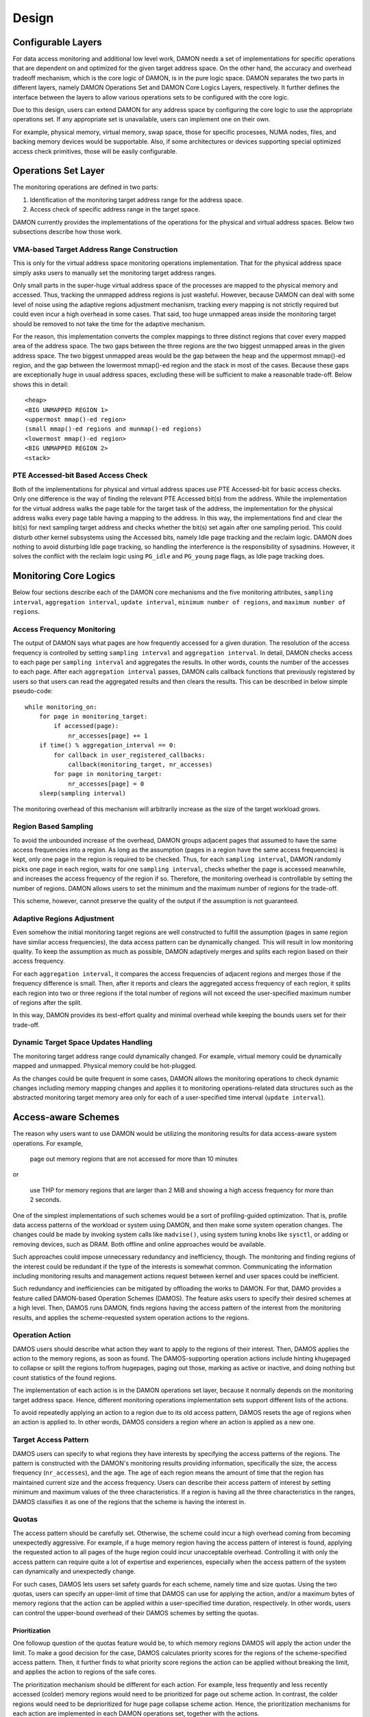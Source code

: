 .. SPDX-License-Identifier: GPL-2.0

======
Design
======

Configurable Layers
===================

For data access monitoring and additional low level work, DAMON needs a set of
implementations for specific operations that are dependent on and optimized for
the given target address space.  On the other hand, the accuracy and overhead
tradeoff mechanism, which is the core logic of DAMON, is in the pure logic
space.  DAMON separates the two parts in different layers, namely DAMON
Operations Set and DAMON Core Logics Layers, respectively.  It further defines
the interface between the layers to allow various operations sets to be
configured with the core logic.

Due to this design, users can extend DAMON for any address space by configuring
the core logic to use the appropriate operations set.  If any appropriate set
is unavailable, users can implement one on their own.

For example, physical memory, virtual memory, swap space, those for specific
processes, NUMA nodes, files, and backing memory devices would be supportable.
Also, if some architectures or devices supporting special optimized access
check primitives, those will be easily configurable.


Operations Set Layer
====================

The monitoring operations are defined in two parts:

1. Identification of the monitoring target address range for the address space.
2. Access check of specific address range in the target space.

DAMON currently provides the implementations of the operations for the physical
and virtual address spaces. Below two subsections describe how those work.


VMA-based Target Address Range Construction
-------------------------------------------

This is only for the virtual address space monitoring operations
implementation.  That for the physical address space simply asks users to
manually set the monitoring target address ranges.

Only small parts in the super-huge virtual address space of the processes are
mapped to the physical memory and accessed.  Thus, tracking the unmapped
address regions is just wasteful.  However, because DAMON can deal with some
level of noise using the adaptive regions adjustment mechanism, tracking every
mapping is not strictly required but could even incur a high overhead in some
cases.  That said, too huge unmapped areas inside the monitoring target should
be removed to not take the time for the adaptive mechanism.

For the reason, this implementation converts the complex mappings to three
distinct regions that cover every mapped area of the address space.  The two
gaps between the three regions are the two biggest unmapped areas in the given
address space.  The two biggest unmapped areas would be the gap between the
heap and the uppermost mmap()-ed region, and the gap between the lowermost
mmap()-ed region and the stack in most of the cases.  Because these gaps are
exceptionally huge in usual address spaces, excluding these will be sufficient
to make a reasonable trade-off.  Below shows this in detail::

    <heap>
    <BIG UNMAPPED REGION 1>
    <uppermost mmap()-ed region>
    (small mmap()-ed regions and munmap()-ed regions)
    <lowermost mmap()-ed region>
    <BIG UNMAPPED REGION 2>
    <stack>


PTE Accessed-bit Based Access Check
-----------------------------------

Both of the implementations for physical and virtual address spaces use PTE
Accessed-bit for basic access checks.  Only one difference is the way of
finding the relevant PTE Accessed bit(s) from the address.  While the
implementation for the virtual address walks the page table for the target task
of the address, the implementation for the physical address walks every page
table having a mapping to the address.  In this way, the implementations find
and clear the bit(s) for next sampling target address and checks whether the
bit(s) set again after one sampling period.  This could disturb other kernel
subsystems using the Accessed bits, namely Idle page tracking and the reclaim
logic.  DAMON does nothing to avoid disturbing Idle page tracking, so handling
the interference is the responsibility of sysadmins.  However, it solves the
conflict with the reclaim logic using ``PG_idle`` and ``PG_young`` page flags,
as Idle page tracking does.


Monitoring Core Logics
======================

Below four sections describe each of the DAMON core mechanisms and the five
monitoring attributes, ``sampling interval``, ``aggregation interval``,
``update interval``, ``minimum number of regions``, and ``maximum number of
regions``.


Access Frequency Monitoring
---------------------------

The output of DAMON says what pages are how frequently accessed for a given
duration.  The resolution of the access frequency is controlled by setting
``sampling interval`` and ``aggregation interval``.  In detail, DAMON checks
access to each page per ``sampling interval`` and aggregates the results.  In
other words, counts the number of the accesses to each page.  After each
``aggregation interval`` passes, DAMON calls callback functions that previously
registered by users so that users can read the aggregated results and then
clears the results.  This can be described in below simple pseudo-code::

    while monitoring_on:
        for page in monitoring_target:
            if accessed(page):
                nr_accesses[page] += 1
        if time() % aggregation_interval == 0:
            for callback in user_registered_callbacks:
                callback(monitoring_target, nr_accesses)
            for page in monitoring_target:
                nr_accesses[page] = 0
        sleep(sampling interval)

The monitoring overhead of this mechanism will arbitrarily increase as the
size of the target workload grows.


Region Based Sampling
---------------------

To avoid the unbounded increase of the overhead, DAMON groups adjacent pages
that assumed to have the same access frequencies into a region.  As long as the
assumption (pages in a region have the same access frequencies) is kept, only
one page in the region is required to be checked.  Thus, for each ``sampling
interval``, DAMON randomly picks one page in each region, waits for one
``sampling interval``, checks whether the page is accessed meanwhile, and
increases the access frequency of the region if so.  Therefore, the monitoring
overhead is controllable by setting the number of regions.  DAMON allows users
to set the minimum and the maximum number of regions for the trade-off.

This scheme, however, cannot preserve the quality of the output if the
assumption is not guaranteed.


Adaptive Regions Adjustment
---------------------------

Even somehow the initial monitoring target regions are well constructed to
fulfill the assumption (pages in same region have similar access frequencies),
the data access pattern can be dynamically changed.  This will result in low
monitoring quality.  To keep the assumption as much as possible, DAMON
adaptively merges and splits each region based on their access frequency.

For each ``aggregation interval``, it compares the access frequencies of
adjacent regions and merges those if the frequency difference is small.  Then,
after it reports and clears the aggregated access frequency of each region, it
splits each region into two or three regions if the total number of regions
will not exceed the user-specified maximum number of regions after the split.

In this way, DAMON provides its best-effort quality and minimal overhead while
keeping the bounds users set for their trade-off.


Dynamic Target Space Updates Handling
-------------------------------------

The monitoring target address range could dynamically changed.  For example,
virtual memory could be dynamically mapped and unmapped.  Physical memory could
be hot-plugged.

As the changes could be quite frequent in some cases, DAMON allows the
monitoring operations to check dynamic changes including memory mapping changes
and applies it to monitoring operations-related data structures such as the
abstracted monitoring target memory area only for each of a user-specified time
interval (``update interval``).


Access-aware Schemes
====================

The reason why users want to use DAMON would be utilizing the monitoring
results for data access-aware system operations.  For example,

    page out memory regions that are not accessed for more than 10 minutes

or

    use THP for memory regions that are larger than 2 MiB and showing a high
    access frequency for more than 2 seconds.

One of the simplest implementations of such schemes would be a sort of
profiling-guided optimization.  That is, profile data access patterns of the
workload or system using DAMON, and then make some system operation changes.
The changes could be made by invoking system calls like ``madvise()``, using
system tuning knobs like ``sysctl``, or adding or removing devices, such as
DRAM.  Both offline and online approaches would be available.

Such approaches could impose unnecessary redundancy and inefficiency, though.
The monitoring and finding regions of the interest could be redundant if the
type of the interests is somewhat common.  Communicating the information
including monitoring results and management actions request between kernel and
user spaces could be inefficient.

Such redundancy and inefficiencies can be mitigated by offloading the works to
DAMON.  For that, DAMO provides a feature called DAMON-based Operation Schemes
(DAMOS).  The feature asks users to specify their desired schemes at a high
level.  Then, DAMOS runs DAMON, finds regions having the access pattern of the
interest from the monitoring results, and applies the scheme-requested system
operation actions to the regions.

Operation Action
----------------

DAMOS users should describe what action they want to apply to the regions of
their interest.  Then, DAMOS applies the action to the memory regions, as soon
as found.  The DAMOS-supporting operation actions include hinting khugepaged to
collapse or split the regions to/from hugepages, paging out those, marking as
active or inactive, and doing nothing but count statistics of the found
regions.

The implementation of each action is in the DAMON operations set layer, because
it normally depends on the monitoring target address space.  Hence, different
monitoring operations implementation sets support different lists of the
actions.

To avoid repeatedly applying an action to a region due to its old access
pattern, DAMOS resets the age of regions when an action is applied to.  In
other words, DAMOS considers a region where an action is applied as a new one.


Target Access Pattern
---------------------

DAMOS users can specify to what regions they have interests by specifying the
access patterns of the regions.  The pattern is constructed with the DAMON's
monitoring results providing information, specifically the size, the access
frequency (``nr_accesses``), and the age.  The age of each region means the
amount of time that the region has maintained current size and the access
frequency.  Users can describe their access pattern of interest by setting
minimum and maximum values of the three characteristics.  If a region is having
all the three characteristics in the ranges, DAMOS classifies it as one of the
regions that the scheme is having the interest in.



Quotas
------

The access pattern should be carefully set.  Otherwise, the scheme could incur
a high overhead coming from becoming unexpectedly aggressive.  For example, if
a huge memory region having the access pattern of interest is found, applying
the requested action to all pages of the huge region could incur unacceptable
overhead.  Controlling it with only the access pattern can require quite a lot
of expertise and experiences, especially when the access pattern of the system
can dynamically and unexpectedly change.

For such cases, DAMOS lets users set safety guards for each scheme, namely time
and size quotas.  Using the two quotas, users can specify an upper-limit of
time that DAMOS can use for applying the action, and/or a maximum bytes of
memory regions that the action can be applied within a user-specified time
duration, respectively.  In other words, users can control the upper-bound
overhead of their DAMOS schemes by setting the quotas.


Prioritization
~~~~~~~~~~~~~~

One followup question of the quotas feature would be, to which memory regions
DAMOS will apply the action under the limit.  To make a good decision for the
case, DAMOS calculates priority scores for the regions of the scheme-specified
access pattern.  Then, it further finds to what priority score regions the
action can be applied without breaking the limit, and applies the action to
regions of the safe cores.

The prioritization mechanism should be different for each action.  For example,
less frequently and less recently accessed (colder) memory regions would need
to be prioritized for page out scheme action.  In contrast, the colder regions
would need to be deprioritized for huge page collapse scheme action.  Hence,
the prioritization mechanisms for each action are implemented in each DAMON
operations set, together with the actions.

Though the implementation is up to the DAMON operations set, it could normally
be expected to use parts of, or all of the access pattern of the regions.  Some
users would want the mechanisms to be personalized for their specific case.
For example, some users would want the mechanism to prioritize access frequency
(``nr_accesses``) more than the recency (``age``).  DAMOS allows users to
specify the weight of each access pattern characteristic for the case, and
passes the information to the prioritization mechanism in the underlying
operations set.  Nevertheless, how and even whether the weight will be
respected are up to the underlying prioritization mechanism implementation.


Watermarks
----------

DAMON-based operation schemes wouldn't be needed always.  For example, when a
sufficient amount of free memory is guaranteed, a scheme for proactive
reclamation might not be needed.  To avoid any unnecessary overhead coming from
DAMON and DAMOS schemes, the user would need to manually monitor some system
status metrics such as free memory or memory fragmentation ratio, and turn
DAMON and DAMOS schemes on or off.

To make it automated, DAMOS provides a watermarks-based automatic activation
feature.  It allows the users to configure the metric of their interest, and
three watermark values.  If the value of the metric becomes higher than the
high watermark or lower than the low watermark, the scheme is deactivated.  If
the metric becomes lower than the mid watermark, the scheme is activated.  If a
DAMON context is running with one or more schemes and all schemes are
deactivated by the watermarks, the monitoring is also deactivated.  In this
case, the DAMON worker thread incurs only nearly zero overhead, because it does
nothing but just the watermarks checks.


Filters
-------

In some situations, users could have special information that kernel cannot
know, including the future access patterns or some special requirements for
some types of memory of programs or systems if they wrote or configured those
themselves, or have good profiling results.  In this case, users could want to
control DAMOS schemes using not only the access pattern but also the additional
special information.  For example, some users would have slow swap devices with
fast storage devices for file systems, and know a list of latency-critical
processes.  In such cases, the users may want to avoid their DAMOS schemes
reclaiming anonymous pages of latency-critical processes.

To help such cases, DAMOS provides a feature called DAMOS filters.  The feature
allows users to set an arbitrary number of filters for each scheme.  Each
filter specifies the type of memory on which the filter should operate for, and
whether the scheme's behavior should not apply to that type of memory
(filter-out) or to all types of memory except that type (filter-in).  Based on
the type of the filter, additional arguments can be required.  For example,
memory cgroup type filters request users to specify the memory cgroup file path
of their interest.

As of this writing, anonymous page type and memory cgroup type are supported by
the filters feature.  Hence, users can apply specific schemes to only anonymous
pages, non-anonymous pages, pages of specific cgroups, all pages but those of
specific cgroups, and any combination of those.


User Kernel Components
======================

Because DAMON is a framework in the kernel, its direct users are other kernel
components such as subsystems and modules.  For those, DAMON provides an API,
namely ``include/linux/damon.h``.  Please refer to the API :doc:`document
</mm/damon/api>` for details of the interface.


General Purpose User ABI
------------------------

DAMON user interface modules, namely 'DAMON sysfs interface' and 'DAMON debugfs
interface' are DAMON API user kernel modules that provide DAMON ABIs to the
user-space.  Please note that DAMON debugfs is deprecated.

Like many other ABIs, the modules create files on sysfs and debugfs, allow
users to specify their requests to and get the answers from DAMON by writing to
and reading from the files.  As a response to such user-space users' IOs, DAMON
user interface modules control DAMON as requested using the DAMON API, and
return the results to the user-space.  The ABIs exposed by the DAMON user
interface modules are far from human-friendly interfaces, because those are
designed for being used by user space tool programs, rather than human beings'
fingers.  Human users are encouraged to use such user space tool.  One such
Python-written user space tool is available at Github
(https://github.com/awslabs/damo) and Pypi
(https://pypistats.org/packages/damo).

Please refer to the ABI :doc:`document </admin-guide/mm/damon/usage>` for
details of the interfaces.


Special-Purpose Access-aware Kernel Modules
-------------------------------------------

DAMON sysfs/debugfs user interfaces are for full control of all DAMON features
in runtime.  For system-wide boot time DAMON utilization for specific purposes,
e.g., proactive reclamation or LRU lists balancing, the interfaces could be
unnecessarily complicated because those require setting unnecessarily many
configurations for the simple purpose, and restricted because those support
only runtime manipulation.

To support such specific purpose usages of DAMON with only essential simple
user interface, yet more DAMON API user kernel modules are implemented.  The
simpler interface can be provided via module parameters, which can also be set
at boot time via kernel command line.  Currently, two modules for proactive
reclamation and LRU lists manipulation are provided.  For more detail, read the
usage documents for the modules (:doc:`/admin-guide/mm/damon/reclaim` and
:doc:`/admin-guide/mm/damon/lru_sort`).

